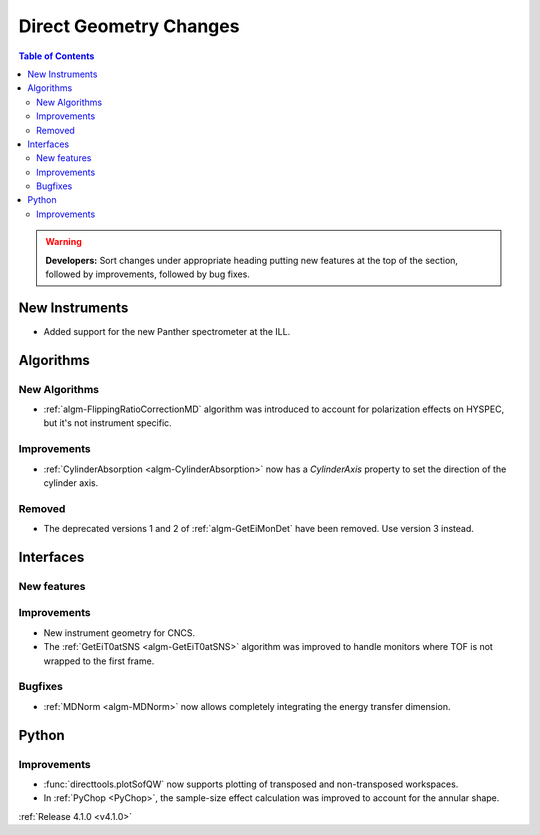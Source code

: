 =======================
Direct Geometry Changes
=======================

.. contents:: Table of Contents
   :local:

.. warning:: **Developers:** Sort changes under appropriate heading
    putting new features at the top of the section, followed by
    improvements, followed by bug fixes.

New Instruments
---------------

- Added support for the new Panther spectrometer at the ILL.


Algorithms
----------

New Algorithms
##############

- :ref:`algm-FlippingRatioCorrectionMD` algorithm was introduced to account for polarization effects on HYSPEC, but it's not instrument specific.

Improvements
############

- :ref:`CylinderAbsorption <algm-CylinderAbsorption>` now has a `CylinderAxis` property to set the direction of the cylinder axis.

Removed
#######

- The deprecated versions 1 and 2 of :ref:`algm-GetEiMonDet` have been removed. Use version 3 instead.

Interfaces
----------

New features
############


Improvements
############

- New instrument geometry for CNCS.
- The :ref:`GetEiT0atSNS <algm-GetEiT0atSNS>` algorithm was improved to handle monitors where TOF is not wrapped to the first frame.

Bugfixes
########

- :ref:`MDNorm <algm-MDNorm>` now allows completely integrating the energy transfer dimension.

Python
------

Improvements
############

- :func:`directtools.plotSofQW` now supports plotting of transposed and non-transposed workspaces.

- In :ref:`PyChop <PyChop>`, the sample-size effect calculation was improved to account for the annular shape.

:ref:`Release 4.1.0 <v4.1.0>`
